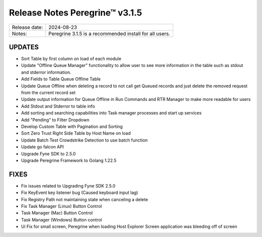 Release Notes Peregrine™ v3.1.5
==============================

============= =======================
Release date: 2024-08-23
Notes:        Peregrine 3.1.5 is a recommended install for all users.
============= =======================

UPDATES
-------

- Sort Table by first column on load of each module
- Update "Offline Queue Manager" functionality to allow user to see more information in the table such as stdout and stderror information.
- Add Fields to Table Queue Offline Table
- Update Queue Offline when deleting a record to not call get Queued records and just delete the removed request from the current record set
- Update output information for Queue Offline in Run Commands and RTR Manager to make more readable for users
- Add Stdout and Stderror to table info
- Add sorting and searching capabilities into Task manager processes and start up services
- Add "Pending" to Filter Dropdown
- Develop Custom Table with Pagination and Sorting
- Sort Zero Trust Right Side Table by Host Name on load
- Update Batch Test Crowdstrike Detection to use batch function
- Update go falcon API
- Upgrade Fyne SDK to 2.5.0
- Upgrade Peregrine Framework to Golang 1.22.5


FIXES
-----

- Fix issues related to Upgrading Fyne SDK 2.5.0
- Fix KeyEvent key listener bug (Caused keyboard input lag)
- Fix Registry Path not maintaining state when canceling a delete
- Fix Task Manager (Linux) Button Control 
- Task Manager (Mac) Button Control 
- Task Manager (Windows) Button control 
- Ui Fix for small screen, Peregrine when loading Host Explorer Screen application was bleeding off of screen
